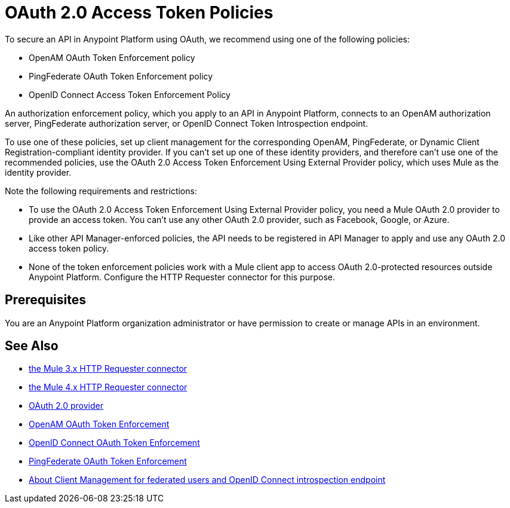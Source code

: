= OAuth 2.0 Access Token Policies
:keywords: oauth, raml, token, validation, policy

To secure an API in Anypoint Platform using OAuth, we recommend using one of the following policies: 

* OpenAM OAuth Token Enforcement policy
* PingFederate OAuth Token Enforcement policy
* OpenID Connect Access Token Enforcement Policy

An authorization enforcement policy, which you apply to an API in Anypoint Platform, connects to an OpenAM authorization server, PingFederate authorization server, or OpenID Connect Token Introspection endpoint.

To use one of these policies, set up client management for the corresponding OpenAM, PingFederate, or Dynamic Client Registration-compliant identity provider. If you can't set up one of these identity providers, and therefore can't use one of the recommended policies, use the OAuth 2.0 Access Token Enforcement Using External Provider policy, which uses Mule as the identity provider.

Note the following requirements and restrictions:

* To use the OAuth 2.0 Access Token Enforcement Using External Provider policy, you need a Mule OAuth 2.0 provider to provide an access token. You can't use any other OAuth 2.0 provider, such as Facebook, Google, or Azure. 
* Like other API Manager-enforced policies, the API needs to be registered in API Manager to apply and use any OAuth 2.0 access token policy.
* None of the token enforcement policies work with a Mule client app to access OAuth 2.0-protected resources outside Anypoint Platform. Configure the HTTP Requester connector for this purpose. 

== Prerequisites

You are an Anypoint Platform organization administrator or have permission to create or manage APIs in an environment.

== See Also


* link:/mule-user-guide/v/3.8/authentication-in-http-requests[the Mule 3.x HTTP Requester connector]
* link:/connectors/http-documentation[the Mule 4.x HTTP Requester connector]
* link:/api-manager/v/2.x/aes-oauth-faq[OAuth 2.0 provider]
* link:/api-manager/v/2.x/openam-oauth-token-enforcement-policy[OpenAM OAuth Token Enforcement]
* link:/api-manager/v/2.x/openam-oauth-token-enforcement-policy[OpenID Connect OAuth Token Enforcement]
* link:/api-manager/v/2.x/openam-oauth-token-enforcement-policy[PingFederate OAuth Token Enforcement]
* link:/access-management/managing-api-clients[About Client Management for federated users and OpenID Connect introspection endpoint]
